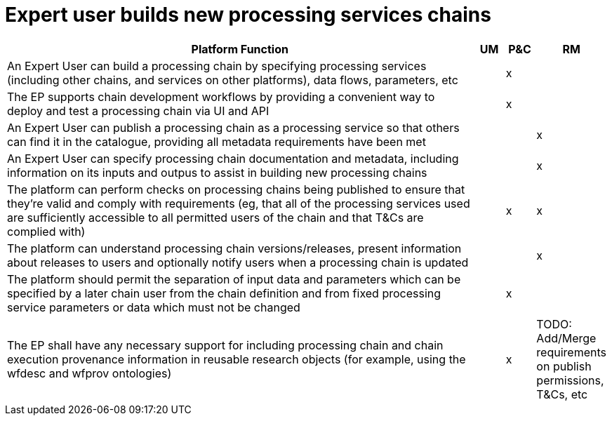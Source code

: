 
= Expert user builds new processing services chains

[cols="<.^85,^.^5,^.^5,^.^5"]
|===
| Platform Function | UM | P&C | RM

| An Expert User can build a processing chain by specifying processing services (including other chains, and services on other platforms), data flows, parameters, etc | | x |
| The EP supports chain development workflows by providing a convenient way to deploy and test a processing chain via UI and API | | x |
| An Expert User can publish a processing chain as a processing service so that others can find it in the catalogue, providing all metadata requirements have been met | | | x
| An Expert User can specify processing chain documentation and metadata, including information on its inputs and outpus to assist in building new processing chains | | | x
| The platform can perform checks on processing chains being published to ensure that they're valid and comply with requirements (eg, that all of the processing services used are sufficiently accessible to all permitted users of the chain and that T&Cs are complied with) | | x | x
| The platform can understand processing chain versions/releases, present information about releases to users and optionally notify users when a processing chain is updated | | | x
| The platform should permit the separation of input data and parameters which can be specified by a later chain user from the chain definition and from fixed processing service parameters or data which must not be changed | | x |
| The EP shall have any necessary support for including processing chain and chain execution provenance information in reusable research objects (for example, using the wfdesc and wfprov ontologies) | | x |

TODO: Add/Merge requirements on publish permissions, T&Cs, etc


|===
